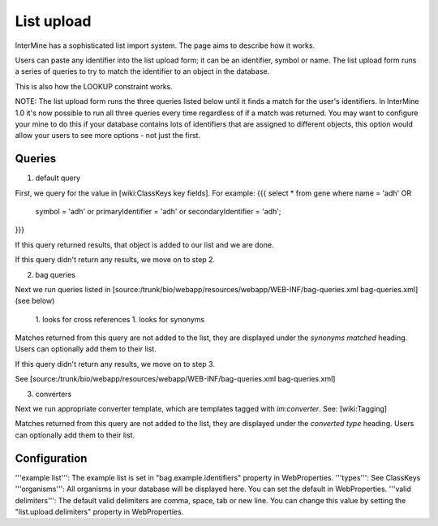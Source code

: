 List upload
================================


InterMine has a sophisticated list import system.  The page aims to describe how it works.

Users can paste any identifier into the list upload form; it can be an identifier, symbol or name.  The list upload form runs a series of queries to try to match the identifier to an object in the database.  

This is also how the LOOKUP constraint works.

NOTE:  The list upload form runs the three queries listed below until it finds a match for the user's identifiers.  In InterMine 1.0 it's now possible to run all three queries every time regardless of if a match was returned.  You may want to configure your mine to do this if your database contains lots of identifiers that are assigned to different objects, this option would allow your users to see more options - not just the first.

Queries
-------

1. default query

First, we query for the value in [wiki:ClassKeys key fields].  For example:
{{{
select * from gene 
where name = 'adh' OR 
      symbol = 'adh' or 
      primaryIdentifier = 'adh' or 
      secondaryIdentifier = 'adh';
}}}

If this query returned results, that object is added to our list and we are done.

If this query didn't return any results, we move on to step 2. 

2. bag queries

Next we run queries listed in [source:/trunk/bio/webapp/resources/webapp/WEB-INF/bag-queries.xml bag-queries.xml] (see below)

 1. looks for cross references
 1. looks for synonyms 

Matches returned from this query are not added to the list, they are displayed under the `synonyms matched` heading.  Users can optionally add them to their list.

If this query didn't return any results, we move on to step 3. 

See [source:/trunk/bio/webapp/resources/webapp/WEB-INF/bag-queries.xml bag-queries.xml]

3. converters

Next we run appropriate converter template, which are templates tagged with `im:converter`.  See: [wiki:Tagging]

Matches returned from this query are not added to the list, they are displayed under the `converted type` heading.  Users can optionally add them to their list.

Configuration
-------------

'''example list''':  The example list is set in "bag.example.identifiers" property in WebProperties.
'''types''': See ClassKeys
'''organisms''':  All organisms in your database will be displayed here.  You can set the default in WebProperties.
'''valid delimiters''':  The default valid delimiters are comma, space, tab or new line.  You can change this value by setting the "list.upload.delimiters" property in WebProperties.

